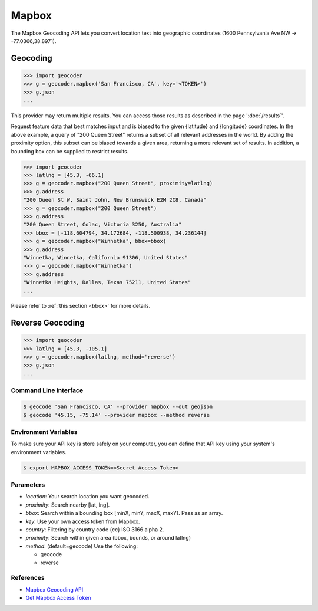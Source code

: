 Mapbox
======

The Mapbox Geocoding API lets you convert location text into
geographic coordinates (1600 Pennsylvania Ave NW → -77.0366,38.8971).

Geocoding
~~~~~~~~~

.. code-block:: python

    >>> import geocoder
    >>> g = geocoder.mapbox('San Francisco, CA', key='<TOKEN>')
    >>> g.json
    ...

This provider may return multiple results. You can access those results as described in the page ':doc:`/results`'.

Request feature data that best matches input and is biased to the given {latitude} and {longitude} coordinates. In the above example, a query of "200 Queen Street" returns a subset of all relevant addresses in the world. By adding the proximity option, this subset can be biased towards a given area, returning a more relevant set of results. In addition, a bounding box can be supplied to restrict results.

.. code-block:: python

    >>> import geocoder
    >>> latlng = [45.3, -66.1]
    >>> g = geocoder.mapbox("200 Queen Street", proximity=latlng)
    >>> g.address
    "200 Queen St W, Saint John, New Brunswick E2M 2C8, Canada"
    >>> g = geocoder.mapbox("200 Queen Street")
    >>> g.address
    "200 Queen Street, Colac, Victoria 3250, Australia"
    >>> bbox = [-118.604794, 34.172684, -118.500938, 34.236144]
    >>> g = geocoder.mapbox("Winnetka", bbox=bbox)
    >>> g.address
    "Winnetka, Winnetka, California 91306, United States"
    >>> g = geocoder.mapbox("Winnetka")
    >>> g.address
    "Winnetka Heights, Dallas, Texas 75211, United States"
    ...

Please refer to :ref:`this section <bbox>` for more details.

Reverse Geocoding
~~~~~~~~~~~~~~~~~

.. code-block:: python

    >>> import geocoder
    >>> latlng = [45.3, -105.1]
    >>> g = geocoder.mapbox(latlng, method='reverse')
    >>> g.json
    ...

Command Line Interface
----------------------

.. code-block:: bash

    $ geocode 'San Francisco, CA' --provider mapbox --out geojson
    $ geocode '45.15, -75.14' --provider mapbox --method reverse

Environment Variables
---------------------

To make sure your API key is store safely on your computer, you can define that API key using your system's environment variables.

.. code-block:: bash

    $ export MAPBOX_ACCESS_TOKEN=<Secret Access Token>

Parameters
----------

- `location`: Your search location you want geocoded.
- `proximity`: Search nearby [lat, lng].
- `bbox`: Search within a bounding box [minX, minY, maxX, maxY]. Pass as an array.
- `key`: Use your own access token from Mapbox.
- `country`: Filtering by country code {cc} ISO 3166 alpha 2.
- `proximity`: Search within given area (bbox, bounds, or around latlng)
- `method`: (default=geocode) Use the following:

  - geocode
  - reverse

References
----------

- `Mapbox Geocoding API <https://www.mapbox.com/developers/api/geocoding/>`_
- `Get Mapbox Access Token <https://www.mapbox.com/account>`_
